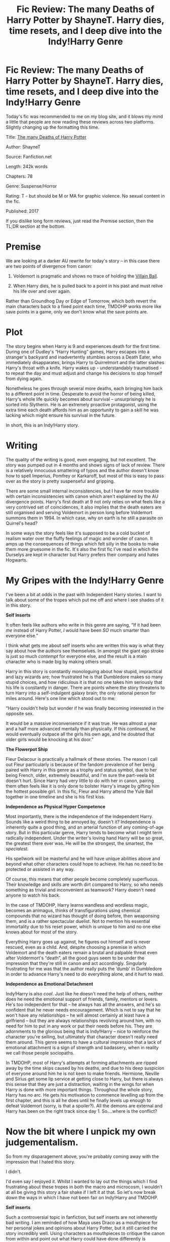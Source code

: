 #+TITLE: Fic Review: The many Deaths of Harry Potter by ShayneT. Harry dies, time resets, and I deep dive into the Indy!Harry Genre

* Fic Review: The many Deaths of Harry Potter by ShayneT. Harry dies, time resets, and I deep dive into the Indy!Harry Genre
:PROPERTIES:
:Author: Draquia
:Score: 90
:DateUnix: 1610109616.0
:DateShort: 2021-Jan-08
:FlairText: Review
:END:
Today's fic was recommended to me on my blog site, and it blows my mind a little that people are now reading these reviews across two platforms. Slightly changing up the formatting this time.

Title: [[https://www.fanfiction.net/s/12388283/1/The-many-Deaths-of-Harry-Potter][The many Deaths of Harry Potter]]

Author: ShayneT

Source: Fanfiction.net

Length: 242k words

Chapters: 78

Genre: Suspense/Horror

Rating: T - but should be M or MA for graphic violence. No sexual content in the fic.

Published: 2017

If you dislike long form reviews, just read the Premise section, then the TL;DR section at the bottom.

* Premise
  :PROPERTIES:
  :CUSTOM_ID: premise
  :END:
We are looking at a darker AU rewrite for today's story -- in this case there are two points of divergence from canon:

1. Voldemort is pragmatic and shows no trace of holding the [[https://tvtropes.org/pmwiki/pmwiki.php/Main/VillainBall][Villain Ball]].

2. When Harry dies, he is pulled back to a point in his past and must relive his life over and over again.

Rather than Groundhog Day or Edge of Tomorrow, which both revert the main characters back to a fixed point each time, TMDOHP works more like save points in a game, only we don't know what the save points are.

* Plot
  :PROPERTIES:
  :CUSTOM_ID: plot
  :END:
The story begins when Harry is 9 and experiences death for the first time. During one of Dudley's “Harry Hunting” games, Harry escapes into a stranger's backyard and inadvertently stumbles across a Death Eater, who immediately disapparates, brings Harry to Quirrelmort and the latter slashes Harry's throat with a knife. Harry wakes up - understandably traumatised - to repeat the day and must adjust and change his decisions to stop himself from dying again.

Nonetheless he goes through several more deaths, each bringing him back to a different point in time. Desperate to avoid the horror of being killed, Harry's whole life quickly becomes about survival -- unsurprisingly he is sorted into Slytherin. He is an extremely proactive protagonist, using the extra time each death affords him as an opportunity to gain a skill he was lacking which might ensure his survival in the future.

In short, this is an Indy!Harry story.

* Writing
  :PROPERTIES:
  :CUSTOM_ID: writing
  :END:
The quality of the writing is good, even engaging, but not excellent. The story was pumped out in 4 months and shows signs of lack of review. There is a relatively innocuous smattering of typos and the author doesn't know how to spell Imperius, Pomfrey or Karkaroff, but most of this is easy to pass over as the story is pretty suspenseful and gripping.

There are some small internal inconsistencies, but I have far more trouble with certain inconsistencies with canon which aren't explained by the AU divergence points. Harry's first death at 9 not only relies on what feels like a very contrived set of coincidences, it also implies that the death eaters are still organised and serving Voldemort in person long before Voldemort summons them in 1994. In which case, why on earth is he still a parasite on Quirrel's head?

In some ways the story feels like it's supposed to be a cold bucket of realism water over the fluffy feelings of magic and wonder of canon. It amps up the consequences of things which felt silly in the books to make them more gruesome in the fic. It's also the first fic I've read in which the Durselys are kept in character but Harry prefers their company and hates Hogwarts.

* My Gripes with the Indy!Harry Genre
  :PROPERTIES:
  :CUSTOM_ID: my-gripes-with-the-indyharry-genre
  :END:
I've been a bit at odds in the past with Independent Harry stories. I want to talk about some of the tropes which put me off and where I see shades of it in this story.

*Self Inserts*

It often feels like authors who write in this genre are saying, “If it had been /me/ instead of Harry Potter, /I/ would have been /SO/ much smarter than everyone else.”

I think what gets me about self inserts who are written this way is what they say about how the authors see themselves. In amongst the giant ego stroke is just so much /contempt/ for everyone else, and the result is a main character who is made big by making others small.

Harry in this story is constantly monologuing about how stupid, impractical and lazy wizards are; how frustrated he is that Dumbledore makes so many stupid choices, and how ridiculous it is that no one takes him seriously that his life is constantly in danger. There are points where the story threatens to turn Harry into a self-indulgent galaxy brain; the only rational person for miles around. Here's one line which stood out to me:

“Harry couldn't help but wonder if he was finally becoming interested in the opposite sex.

It would be a massive inconvenience if it was true. He was almost a year and a half more advanced mentally than physically. If this continued, he would eventually outpace all the girls his own age, and he doubted that older girls would be knocking at his door.”

*The Flowerpot Ship*

Fleur Delacour is practically a hallmark of these stories. The reason I call out Fleur particularly is because of the fandom prevalence of her being paired with Harry in this genre as a trophy and status symbol, due to her being French, older, extremely beautiful, and I'm sure the part-veela bit doesn't hurt. Since Harry had very little to do with her in canon, pairing them often feels like it is only done to bolster Harry's image by gifting him the hottest possible girl. In this fic, Fleur and Harry attend the Yule Ball together in one timeline and she is his first kiss.

*Independence as Physical Hyper Competence*

Most importantly, there is the independence of the independent Harry. Sounds like a weird thing to be annoyed by, doesn't it? Independence is inherently quite a good thing, and an arterial function of any coming-of-age story. But in this particular genre, Harry tends to become what I might term radically independent. Under the writer's loving hand Harry will be so great, the greatest there ever was. He will be the strongest, the smartest, the /specialest/.

His spellwork will be masterful and he will have unique abilities above and beyond what other characters could hope to achieve. He has no need to be protected or assisted in any way.

Of course, this means that other people become completely superfluous. Their knowledge and skills are worth dirt compared to Harry, so who needs something as trivial and inconvenient as teamwork? Harry doesn't need anyone to watch his back.

In the case of TMDOHP, Harry learns wandless and wordless magic, becomes an animagus, thinks of transfigurations using chemical compounds that no wizard has thought of doing before, then weaponsing them, and is a rather spectacular duelist. Not to mention his essential immortality due to his reset power, which is unique to him and no one else knows about for most of the story.

Everything Harry goes up against, he figures out himself and is never rescued, even as a child. And, despite choosing a premise in which Voldemort and the death eaters remain a brutal and palpable threat even after Voldermort's “death”, all the good guys seem to be under the impression that they're still in canon and act accordingly. Singularly frustrating for me was that the author really puts the ‘dumb' in Dumbledore in order to advance Harry's need to do everything alone, and it hurt to read.

*Independence as Emotional Detachment*

Indy!Harry is also /cool/. Just like he doesn't need the help of others, neither does he need the emotional support of friends, family, mentors or lovers. He's too independent for that -- he always has all the answers, and he's so confident that he never needs encouragement. Which is not to say that he won't have any relationships -- he will almost certainly at least have a girlfriend -- but they are always relationships revolving around him, with no need for him to put in any work or put their needs before his. They are adornments to the glorious being that is Indy!Harry -- nice to reinforce the character you're selling, but ultimately that character doesn't really need them around. This genre seems to have a cultural impression that a lack of emotional attachment is a sign of strength and badassery, when in reality we call those people sociopaths.

In TMDOHP, most of Harry's attempts at forming attachments are ripped away by the time skips caused by his deaths, and due to his deep suspicion of everyone around him he is not keen to make friends. Hermione, Neville and Sirius get some lip service at getting close to Harry, but there is always this sense that they are just a distraction, waiting in the wings for when Harry is done with more important things. Throughout the whole story, Harry has no arc. He gets his motivation to commence levelling up from the first chapter, and this is all he does until he finally levels up enough to defeat Voldemort (sorry, is that a spoiler?). All the demons are external and Harry has been on the right track since day 1. So....where is the conflict?

* Now the bit where I unpick my own judgementalism.
  :PROPERTIES:
  :CUSTOM_ID: now-the-bit-where-i-unpick-my-own-judgementalism.
  :END:
So from my disparagement above, you're probably coming away with the impression that I hated this story.

I didn't.

I'd even say I enjoyed it. Whilst I wanted to lay out the things which I find frustrating about these tropes in both the macro and microcosm, I wouldn't at all be giving this story a fair shake if I left it at that. So let's now break down the ways in which I have not been fair on Indy!Harry and TMDOHP.

*Self inserts*

Such a controversial topic in fanfiction, but self inserts are not inherently bad writing. I am reminded of how Maya uses Draco as a mouthpiece for her personal jokes and opinions about Harry Potter, but it still carried the story incredibly well. Using characters as mouthpieces to critique the canon from within and point out what Harry could have done differently is something I'm actually quite fond of. I am far from a canon purist and don't believe in holding anything above critique. TMDOHP edged on a line for me because the level of critique it held at times felt disingenuous, like throwing out the baby with the bath water, but this is not to say he never raised any good points, and I would not say that Harry obnoxious or even unpleasant to read.

*The Flowerpot ship*

I want to take a moment to note that I don't actually have any issues with Harry/Fleur. I don't like to ship shame, and I'm open to being sold on pretty much anything if you can write it well enough.

Again being fair to TMDOHP, Harry does not seem to fetishise Fleur, mostly takes her to the Yule Ball for practical reasons, and in any case she isn't endgame. There is already a fairly minimal amount of attention paid to romantic subplots, but this story is actually a Harmony.

*Independence as Physical Hyper Competence*

In the past I've given a lot of grief to overpowered characters for being too self-indulgent, too unrealistic, or too pandering to a specific audience. But the truth is that none of that is good justification for /not/ writing overpowered characters -- sometimes I am simply not the target audience and that's fine. Fanfiction is not about realism, or appealing to the lowest common denominator, and there is now academic research indicating that it is in fact about self-indulgent fantasy.

Aside from the “different strokes for different folks” line of thinking, I've found myself coming around on highly competent protagonists lately, even made a list of four circumstances under which they can be incredibly enjoyable (Disclaimer: list is not exhaustive. Also even in light of this I'm not sorry for [[https://draquiareviews.wordpress.com/2020/02/03/robes-of-green-series-by-kz55/][the things I said about the Robes of Green series]].)

1. They can be a simpler way of enjoying a story -- the protagonist is always one step ahead of the antagonist so that we can watch the latter get their comeuppance. When the real world at times feels like it has no justice, this kind of story can give us great catharsis.

2. We don't see the story from the protagonist's POV -- when protagonists are always one step ahead of the game, the tension and build up is felt from the outside. We watch the events unfold from without and find out how they did it in retrospect. Sherlock does this extremely well.

3. Balance the power of the protagonist by having other powerful characters, including the antagonist. This is generally how the DCU and MCU work.

4. Have the protagonist be physically capable but require emotional support -- you can have characters who are incredibly powerful and rarely find themselves in any real danger, so the stakes of the story are emotional ones rather than physical.

What I will say in defence of TMDOHP is that for one, Harry's power ups feel /earned/, and there is real effort put into making it realistic. Having to essentially repeat school grades means Harry has already covered the material and his teachers think he's a prodigy because they don't realise it isn't his first rodeo. Harry also constantly seeks new teachers, and receives an enormous amount of outside help learning new skills over years. Even then, Harry makes mistakes, experiences lasting consequences and critiques himself.

The story does also provide an extremely powerful Voldemort as a counterpoint to Harry, and he feels like a menacing threat much moreso than he did in canon, which is a point in the story's favour.

*Independence as Emotional Detachment*

Whilst I largely stand by what I said about Harry's not having strong attachments being to the detriment of TMDOHP (and fics of this nature in general), I do give credit for the self-awareness of the author. More than once, Harry reflects back on how his deaths have damaged him emotionally; how hard he finds it to relax even for a moment; the distress he feels at never having been happy enough to conjure a patronus, and how he wishes he could trust and love and have family as easily as other people. Of course, we never really dive into these themes with any depth because the story is only about Harry's external battles, but the author has taken considerable care here to humanise Harry.

* TL;DR
  :PROPERTIES:
  :CUSTOM_ID: tldr
  :END:
TMDOHP is an immersive and gripping story which explores Dark but not Evil Indy!Harry, who can level up due to his ability to reset time when he dies. I used this story as a springboard to talk about the shortcomings of writing Indy!Harry stories; particularly how hyper competence can lead to a lack of story tension or ability to invest in the characters. I also critiqued my own biases with regards to this genre and acknowledge that these stories can be excellent and cathartic reads. In particular whilst TMDOHP uses certain tropes I've been given to dislike in fanfiction in the past, it consciously pulls itself away from completely succumbing to the usual traps of the genre, and is in fact a pretty decent story.

Overall I'd award it *7/10.*

Next on the reading list: Eternal Sunshine of the Scourgified Mind by Solstice Muse

A reminder that if you enjoyed this review I post them all on my [[https://draquiareviews.wordpress.com/][very basic blog site]], so you can go there if you're interested in reading my long-form reviews on other fics.


** I'm always happy to read your in depth reviews. What else is on your reading list?
:PROPERTIES:
:Author: hiddendoorstepadept
:Score: 10
:DateUnix: 1610144368.0
:DateShort: 2021-Jan-09
:END:

*** Oh thank you! A lot of time goes into writing and editing them. After Eternal Sunshine I've been requested to review a Dramione called Manacled by SenLinYu, then a mammoth sized marauder's fic called All The Young Dudes by MsKingBean89.

If I don't get any new requests between now and then I'm intending to do a review of each book in the Alexandra Quick series.
:PROPERTIES:
:Author: Draquia
:Score: 11
:DateUnix: 1610145464.0
:DateShort: 2021-Jan-09
:END:

**** Oh, I'd be happy to read reviews for Alexandra Quick. Totally requesting that!
:PROPERTIES:
:Author: hiddendoorstepadept
:Score: 5
:DateUnix: 1610211982.0
:DateShort: 2021-Jan-09
:END:


** Yeah, several of the problems you listed are pretty common with ShayneT's stuff. Granted, I don't expect most of HP fanfic regulars to have read most of his other, long form stuff, given that its all Worm. But this is an author that wrote 640K words in a fic called Kill Them All.
:PROPERTIES:
:Author: ExaltedRequiem
:Score: 14
:DateUnix: 1610138672.0
:DateShort: 2021-Jan-09
:END:

*** I have never heard of Worm so I probably wouldn't read the crossovers, but was the "Kill Them All" a Spartacus reference?

I'm guessing level ups and lots of death are staples in ShayneT's writing :)
:PROPERTIES:
:Author: Draquia
:Score: 5
:DateUnix: 1610150218.0
:DateShort: 2021-Jan-09
:END:

**** Worm is a very famous web serial, the most famous some would say. It's a superhero story were the superhero's get their powers in traumatic events. So all the hero's and villains are very shades of grey.
:PROPERTIES:
:Author: otrovik
:Score: 9
:DateUnix: 1610152553.0
:DateShort: 2021-Jan-09
:END:


**** Kill Them All is a gamer fic, and describes the plot very well. And, as other commenter said, Worm is a grimdark superhero web serial that can be described as 1.6 million words that will give you depression.
:PROPERTIES:
:Author: ExaltedRequiem
:Score: 5
:DateUnix: 1610161744.0
:DateShort: 2021-Jan-09
:END:


**** Kill them all has Taylor literally making it rain the corpses of her enemies through the city.

The government is very much not pleased with her.

Consider that kill them all Taylor kills an extreme amount of people and flaunts basically every law there is, saying that, canon Taylor(the main character of worm) is a villain and this one is a hero, that should say something to you about the original material.

Though canon Taylor does keep death to a minimum, but does other horribly fucked up shit to make up for it Haha
:PROPERTIES:
:Author: bloodelemental
:Score: 1
:DateUnix: 1610169056.0
:DateShort: 2021-Jan-09
:END:


** I always enjoy these reviews, they're always a great read.

I am similar in the sense that while I think Indy!Harry stories typically do suffer from the points you laid out, I count this story among one of my favourites of the genre due to how it's written.

The competent Voldemort is absolutely a big factor for me, he's so rarely a threat in these types of stories, and I found Harry's final battle with him to be quite gripping.
:PROPERTIES:
:Author: CalculusWarrior
:Score: 9
:DateUnix: 1610127637.0
:DateShort: 2021-Jan-08
:END:

*** Thank you kindly!

Believe it or not I cut a lot from this review for word count - I could have gone into a lot more detail. I was a fan of the blow by blow detail and creativity of the fight scenes, particularly how Harry was able to leverage the most out of a small skill set to get through momentous obstacles, like mastering the diffindo spell.

Competent Voldemort made the story way scarier, which was great, I just wish the starting premise had been better explained, because there was a lot that just didn't wrap up. We never find out who even caused at least 2 or 3 of Harry's deaths, where the threats were within Hogwarts, and what Voldemort was doing between Halloween of 1981 and the start of the story.
:PROPERTIES:
:Author: Draquia
:Score: 7
:DateUnix: 1610150077.0
:DateShort: 2021-Jan-09
:END:


** While I've enjoyed ShayneT's other works, I couldn't finish Many Deaths because it felt too traumatic for a young kid. I didn't want to keep putting him (me) through it all by continuing to read it.
:PROPERTIES:
:Author: munin295
:Score: 10
:DateUnix: 1610130835.0
:DateShort: 2021-Jan-08
:END:

*** Understandable. It should not have a T rating and is not for younger audiences.
:PROPERTIES:
:Author: Draquia
:Score: 6
:DateUnix: 1610135189.0
:DateShort: 2021-Jan-08
:END:


** I've read Many Deaths twice, and liked the way it used the reset to avoid giving Harry plot armour. Make a mistake and you /will/ get squished. Sometimes literally. And even if you get back up again - your friends might not.

Do you only review completed stories? If you're coming around on powerful protagonists, I think The Pureblood Pretense does a good job of justifying and balancing one. Harriett Potter grew up with both her parents, so is naturally much more familiar with magic, plus she has a good work ethic and is in a situation where socialising and relaxing is risky while learning extracurricular skills is essential. So, she develops a number of impressive skills, but constantly frustrates her friends by keeping secrets and not fully trusting or relying on them.

When she does have a power-up that's just because the story wrote it that way, like unusually large magical reserves, it causes as many problems as it solves, drawing attention that she can't afford and making her a target.

Perhaps most importantly, the story makes use of her abilities to enrich a new plot, rather than steamroll through canon. It delves into advanced potion brewing, and magical healing, in a really interesting way, but it doesn't just make things easy for her.
:PROPERTIES:
:Author: thrawnca
:Score: 4
:DateUnix: 1610228531.0
:DateShort: 2021-Jan-10
:END:

*** The premise of Pureblood Pretense looks really interesting! I've never read a genderswapped Harry story, and Indy!Harry by and large seems to centre around male protagonists, so I'm interested to see wat the similarities and differences are. Thanks for the recommendation - I've added it to my reading list!
:PROPERTIES:
:Author: Draquia
:Score: 4
:DateUnix: 1610235667.0
:DateShort: 2021-Jan-10
:END:

**** Actually, I found the story much more intriguing than the premise :D. The gender swap is minor, though, compared to the identity swap; pretending to be a boy isn't a crime, but pretending to be a Pureblood will get you life in Azkaban. And that's before Riddle starts taking a personal interest in this precocious teen-ager...

If you're familiar with Alanna the Lioness, you'll recognise some elements inspired by that, but it's not in any way a straight copy from either that or HP. It's a whole new story.
:PROPERTIES:
:Author: thrawnca
:Score: 4
:DateUnix: 1610235855.0
:DateShort: 2021-Jan-10
:END:

***** No I noticed the reference to Alanna the Lioness and looked it up but I've never read it. I'm toying with the idea of whether or not to find a copy for background understanding of the fic.

Haha, well if the story is as good as that then I'm looking forward to getting into it :)
:PROPERTIES:
:Author: Draquia
:Score: 3
:DateUnix: 1610236474.0
:DateShort: 2021-Jan-10
:END:

****** (Oh, fair warning: as my first comment implied, the series is incomplete, though active, last updated December 18. Book four apparently has one chapter to go, which hopefully will land in the next couple of months.)
:PROPERTIES:
:Author: thrawnca
:Score: 3
:DateUnix: 1610237090.0
:DateShort: 2021-Jan-10
:END:

******* Oh it's a series? I only checked the first one and saw it was marked as complete. Is it only slated for four books or are there more coming?

If it's incomplete I might only review the books which are completed by the time I get to them, which is still at least few months' ahead at least.
:PROPERTIES:
:Author: Draquia
:Score: 2
:DateUnix: 1610238241.0
:DateShort: 2021-Jan-10
:END:

******** The author predicts five books, with a possible sixth depending on how fast the plot wraps up.
:PROPERTIES:
:Author: thrawnca
:Score: 1
:DateUnix: 1610238310.0
:DateShort: 2021-Jan-10
:END:


****** You don't really need to have read Alanna. You'd just recognise a few expys if you had. Enjoy!
:PROPERTIES:
:Author: thrawnca
:Score: 2
:DateUnix: 1610236572.0
:DateShort: 2021-Jan-10
:END:


** If you like this general plot, check out the anime Re: Zero - Starting Life in Another World.
:PROPERTIES:
:Author: Defiant-Enthusiasm94
:Score: 6
:DateUnix: 1610120384.0
:DateShort: 2021-Jan-08
:END:


** I always enjoy your reviews. Thank you for sharing!
:PROPERTIES:
:Author: MonsieurParis
:Score: 2
:DateUnix: 1610236293.0
:DateShort: 2021-Jan-10
:END:
